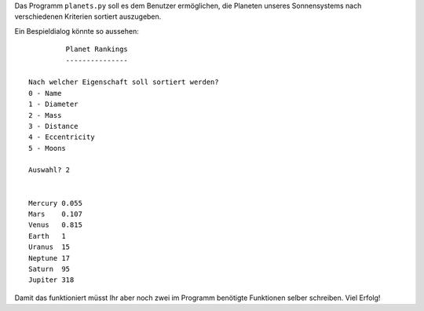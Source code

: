 Das Programm ``planets.py`` soll es dem Benutzer ermöglichen, die Planeten
unseres Sonnensystems nach verschiedenen Kriterien sortiert auszugeben.

Ein Bespieldialog könnte so aussehen::

		 Planet Rankings
		 ---------------

	Nach welcher Eigenschaft soll sortiert werden?
	0 - Name
	1 - Diameter
	2 - Mass
	3 - Distance
	4 - Eccentricity
	5 - Moons
	
	Auswahl? 2
	
	
	Mercury	0.055
	Mars	0.107
	Venus	0.815
	Earth	1
	Uranus	15
	Neptune	17
	Saturn	95
	Jupiter	318

Damit das funktioniert müsst Ihr aber noch zwei im Programm benötigte
Funktionen selber schreiben. Viel Erfolg!
